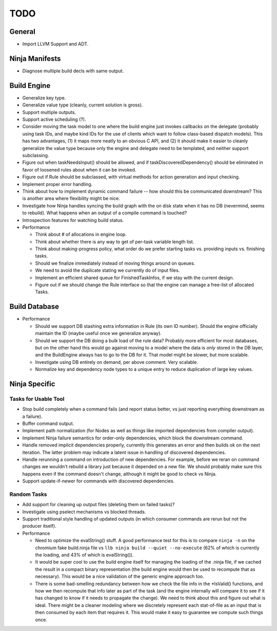 ======
 TODO
======

General
=======

* Import LLVM Support and ADT.

Ninja Manifests
===============

* Diagnose multiple build decls with same output.

Build Engine
============

* Generalize key type.

* Generalize value type (cleanly, current solution is gross).

* Support multiple outputs.

* Support active scheduling (?).

* Consider moving the task model to one where the build engine just invokes
  callbacks on the delegate (probably using task IDs, and maybe kind IDs for the
  use of clients which want to follow class-based dispatch models). This has two
  advantages, (1) it maps more neatly to an obvious C API, and (2) it should
  make it easier to cleanly generalize the value type because only the engine
  and delegate need to be templated, and neither support subclassing.

* Figure out when taskNeedsInput() should be allowed, and if
  taskDiscoveredDependency() should be eliminated in favor of loosened rules
  about when it can be invoked.

* Figure out if Rule should be subclassed, with virtual methods for action
  generation and input checking.

* Implement proper error handling.

* Think about how to implement dynamic command failure -- how should this be
  communicated downstream? This is another area where flexibility might be nice.

* Investigate how Ninja handles syncing the build graph with the on disk state
  when it has no DB (nevermind, seems to rebuild). What happens when an output
  of a compile command is touched?

* Introspection features for watching build status.

* Performance

  * Think about # of allocations in engine loop.

  * Think about whether there is any way to get of per-task variable length
    list.

  * Think about making-progress policy, what order do we prefer starting tasks
    vs. providing inputs vs. finishing tasks.

  * Should we finalize immediately instead of moving things around on queues.

  * We need to avoid the duplicate stating we currently do of input files.

  * Implement an efficient shared queue for FinishedTaskInfos, if we stay with
    the current design.

  * Figure out if we should change the Rule interface so that the engine can
    manage a free-list of allocated Tasks.

Build Database
==============

* Performance

  * Should we support DB stashing extra information in Rule (its own ID
    number). Should the engine officially maintain the ID (maybe useful once we
    generalize anyway).

  * Should we support the DB doing a bulk load of the rule data? Probably more
    efficient for most databases, but on the other hand this would go against
    moving to a model where the data is *only* stored in the DB layer, and the
    BuildEngine always has to go to the DB for it. That model might be slower,
    but more scalable.

  * Investigate using DB entirely on demand, per above comment. Very scalable.

  * Normalize key and dependency node types to a unique entry to reduce
    duplication of large key values.


Ninja Specific
==============

Tasks for Usable Tool
---------------------

* Stop build completely when a command fails (and report status better, vs just
  reporting everything downstream as a failure).

* Buffer command output.

* Implement path normalization (for Nodes as well as things like imported
  dependencies from compiler output).

* Implement Ninja failure semantics for order-only dependencies, which block the
  downstream command.

* Handle removed implicit dependencies properly, currently this generates an
  error and then builds ok on the next iteration. The latter problem may
  indicate a latent issue in handling of discovered dependencies.

* Handle rerunning a command on introduction of new dependencies. For example,
  before we reran on command changes we wouldn't rebuild a library just because
  it depended on a new file. We should probably make sure this happens even if
  the command doesn't change, although it might be good to check vs Ninja.

* Support update-if-newer for commands with discovered dependencies.


Random Tasks
------------

* Add support for cleaning up output files (deleting them on failed tasks)?

* Investigate using pselect mechanisms vs blocked threads.

* Support traditional style handling of updated outputs (in which consumer
  commands are rerun but not the producer itself).

* Performance

  * Need to optimize the evalString() stuff. A good performance test for this is
    to compare ``ninja -n`` on the chromium fake build.ninja file vs ``llb ninja
    build --quiet --no-execute`` (62% of which is currently the loading, and 43%
    of which is evalString()).

  * It would be super cool to use the build engine itself for managing the
    loading of the .ninja file, if we cached the result in a compact binary
    representation (the build engine would then be used to recompute that as
    necessary). This would be a nice validation of the generic engine approach
    too.

  * There is some bad-smelling redundancy between how we check the file info in
    the *IsValid() functions, and how we then recompute that info later as part
    of the task (and the engine internally will compare it to see if it has
    changed to know if it needs to propagate the change). We need to think about
    this and figure out what is ideal. There might be a cleaner modeling where
    we discretely represent each stat-of-file as an input that is then consumed
    by each item that requires it. This would make it easy to guarantee we
    compute such things once.
